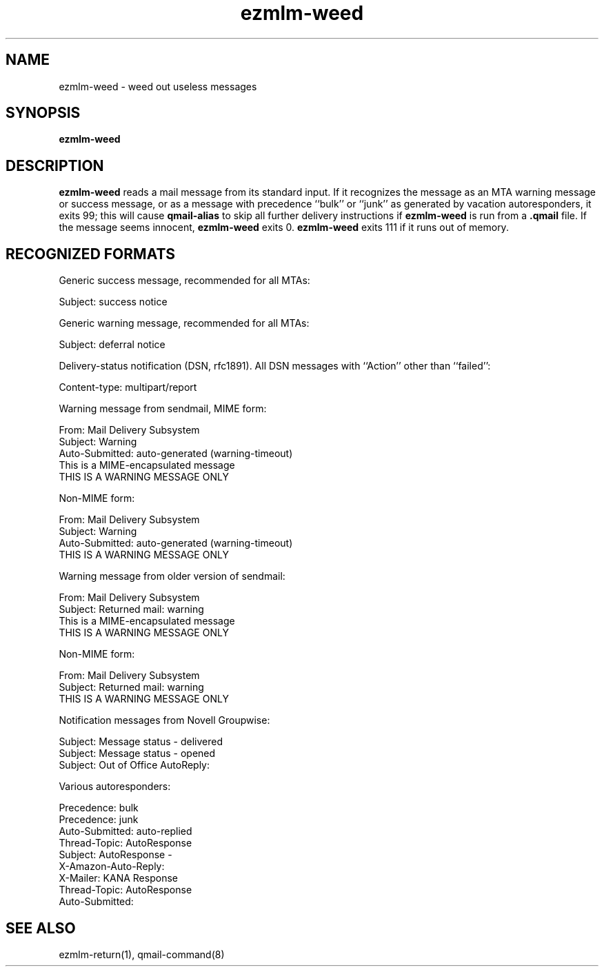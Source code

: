 .\" $Id$
.TH ezmlm-weed 1
.SH NAME
ezmlm-weed \- weed out useless messages
.SH SYNOPSIS
.B ezmlm-weed
.SH DESCRIPTION
.B ezmlm-weed
reads a mail message from its standard input.
If it recognizes the message as an MTA warning message or success message,
or as a message with precedence ``bulk'' or ``junk'' as generated by
vacation autoresponders,
it exits 99;
this will cause
.B qmail-alias
to skip all further delivery instructions if
.B ezmlm-weed
is run from a
.B .qmail
file.
If the message seems innocent,
.B ezmlm-weed
exits 0.
.B ezmlm-weed
exits 111 if it runs out of memory.
.SH "RECOGNIZED FORMATS"
Generic success message, recommended for all MTAs:

.EX
   Subject: success notice
.EE

Generic warning message, recommended for all MTAs:

.EX
   Subject: deferral notice
.EE

Delivery-status notification (DSN, rfc1891). All DSN messages with ``Action''
other than ``failed'':

.EX
   Content-type: multipart/report
.EE

Warning message from sendmail, MIME form:

.EX
   From: Mail Delivery Subsystem
.EE
.br
.EX
   Subject: Warning
.EE
.br
.EX
   Auto-Submitted: auto-generated (warning-timeout)
.EE
.br
.EX
   This is a MIME-encapsulated message
.EE
.br
.EX
   THIS IS A WARNING MESSAGE ONLY
.EE

Non-MIME form:

.EX
   From: Mail Delivery Subsystem
.EE
.br
.EX
   Subject: Warning
.EE
.br
.EX
   Auto-Submitted: auto-generated (warning-timeout)
.EE
.br
.EX
   THIS IS A WARNING MESSAGE ONLY
.EE

Warning message from older version of sendmail:

.EX
   From: Mail Delivery Subsystem
.EE
.br
.EX
   Subject: Returned mail: warning
.EE
.br
.EX
   This is a MIME-encapsulated message
.EE
.br
.EX
   THIS IS A WARNING MESSAGE ONLY
.EE

Non-MIME form:

.EX
   From: Mail Delivery Subsystem
.EE
.br
.EX
   Subject: Returned mail: warning
.EE
.br
.EX
   THIS IS A WARNING MESSAGE ONLY
.EE

Notification messages from Novell Groupwise:

.EX
  Subject: Message status - delivered
.EE
.br
.EX
  Subject: Message status - opened
.EE
.br
.EX
  Subject: Out of Office AutoReply:
.EE

Various autoresponders:

.EX
  Precedence: bulk
.EE
.br
.EX
  Precedence: junk
.EE
.br
.EX
  Auto-Submitted: auto-replied
.EE
.br
.EX
  Thread-Topic: AutoResponse
.EE
.br
.EX
  Subject: AutoResponse -
.EE
.br
.EX
  X-Amazon-Auto-Reply:
.EE
.br
.EX
  X-Mailer: KANA Response
.EE
.br
.EX
  Thread-Topic: AutoResponse
.EE
.br
.EX
  Auto-Submitted:
.EE

.SH "SEE ALSO"
ezmlm-return(1),
qmail-command(8)
